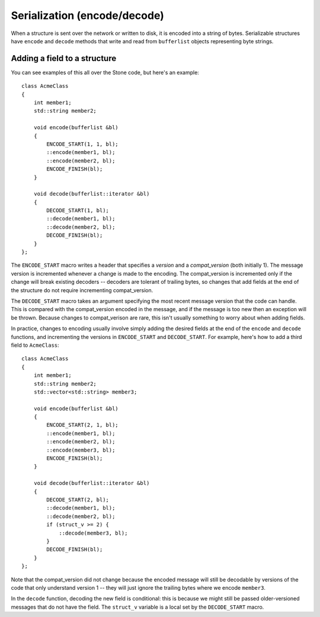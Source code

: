 
Serialization (encode/decode)
=============================

When a structure is sent over the network or written to disk, it is
encoded into a string of bytes.  Serializable structures have
``encode`` and ``decode`` methods that write and read from ``bufferlist``
objects representing byte strings.

Adding a field to a structure
-----------------------------

You can see examples of this all over the Stone code, but here's an
example:

::

    class AcmeClass
    {
        int member1;
        std::string member2;

        void encode(bufferlist &bl)
        {
            ENCODE_START(1, 1, bl);
            ::encode(member1, bl);
            ::encode(member2, bl);
            ENCODE_FINISH(bl);
        }

        void decode(bufferlist::iterator &bl)
        {
            DECODE_START(1, bl);
            ::decode(member1, bl);
            ::decode(member2, bl);
            DECODE_FINISH(bl);
        }
    };

The ``ENCODE_START`` macro writes a header that specifies a *version* and
a *compat_version* (both initially 1).  The message version is incremented
whenever a change is made to the encoding.  The compat_version is incremented
only if the change will break existing decoders -- decoders are tolerant
of trailing bytes, so changes that add fields at the end of the structure
do not require incrementing compat_version.

The ``DECODE_START`` macro takes an argument specifying the most recent
message version that the code can handle.  This is compared with the
compat_version encoded in the message, and if the message is too new then
an exception will be thrown.  Because changes to compat_verison are rare,
this isn't usually something to worry about when adding fields.

In practice, changes to encoding usually involve simply adding the desired fields
at the end of the ``encode`` and ``decode`` functions, and incrementing
the versions in ``ENCODE_START`` and ``DECODE_START``.  For example, here's how
to add a third field to ``AcmeClass``:

::

    class AcmeClass
    {
        int member1;
        std::string member2;
        std::vector<std::string> member3;

        void encode(bufferlist &bl)
        {
            ENCODE_START(2, 1, bl);
            ::encode(member1, bl);
            ::encode(member2, bl);
            ::encode(member3, bl);
            ENCODE_FINISH(bl);
        }

        void decode(bufferlist::iterator &bl)
        {
            DECODE_START(2, bl);
            ::decode(member1, bl);
            ::decode(member2, bl);
            if (struct_v >= 2) {
                ::decode(member3, bl);
            }
            DECODE_FINISH(bl);
        }
    };

Note that the compat_version did not change because the encoded message
will still be decodable by versions of the code that only understand
version 1 -- they will just ignore the trailing bytes where we encode ``member3``.

In the ``decode`` function, decoding the new field is conditional: this is
because we might still be passed older-versioned messages that do not
have the field.  The ``struct_v`` variable is a local set by the ``DECODE_START``
macro.

